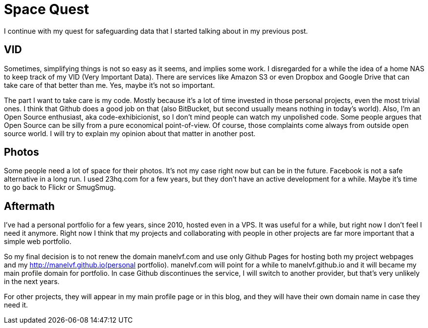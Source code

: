 # Space Quest

I continue with my quest for safeguarding data that I started talking about in my previous post.

## VID

Sometimes, simplifying things is not so easy as it seems, and implies some work. I disregarded for a while the idea of a home NAS to keep track of my VID (Very Important Data). There are services like Amazon S3 or even Dropbox and Google Drive that can take care of that better than me. Yes, maybe it's not so important.

The part I want to take care is my code. Mostly because it's a lot of time invested in those personal projects, even the most trivial ones. I think that Github does a good job on that (also BitBucket, but second usually means nothing in today's world). Also, I'm an Open Source enthusiast, aka code-exhibicionist, so I don't mind people can watch my unpolished code. Some people argues that Open Source can be silly from a pure economical point-of-view. Of course, those complaints come always from outside open source world. I will try to explain my opinion about that matter in another post.

## Photos

Some people need a lot of space for their photos. It's not my case right now but can be in the future. Facebook is not a safe alternative in a long run. I used 23hq.com for a few years, but they don't have an active development for a while. Maybe it's time to go back to Flickr or SmugSmug.

## Aftermath

I've had a personal portfolio for a few years, since 2010, hosted even in a VPS. It was useful for a while, but right now I don't feel I need it anymore. Right now I think that my projects and collaborating with people in other projects are far more important that a simple web portfolio.

So my final decision is to not renew the domain manelvf.com and use only Github Pages for hosting both my project webpages and my http://manelvf.github.io(personal portfolio). manelvf.com will point for a while to manelvf.github.io and it will became my main profile domain for portfolio. In case Github discontinues the service, I will switch to another provider, but that's very unlikely in the next years.

For other projects, they will appear in my main profile page or in this blog, and they will have their own domain name in case they need it.